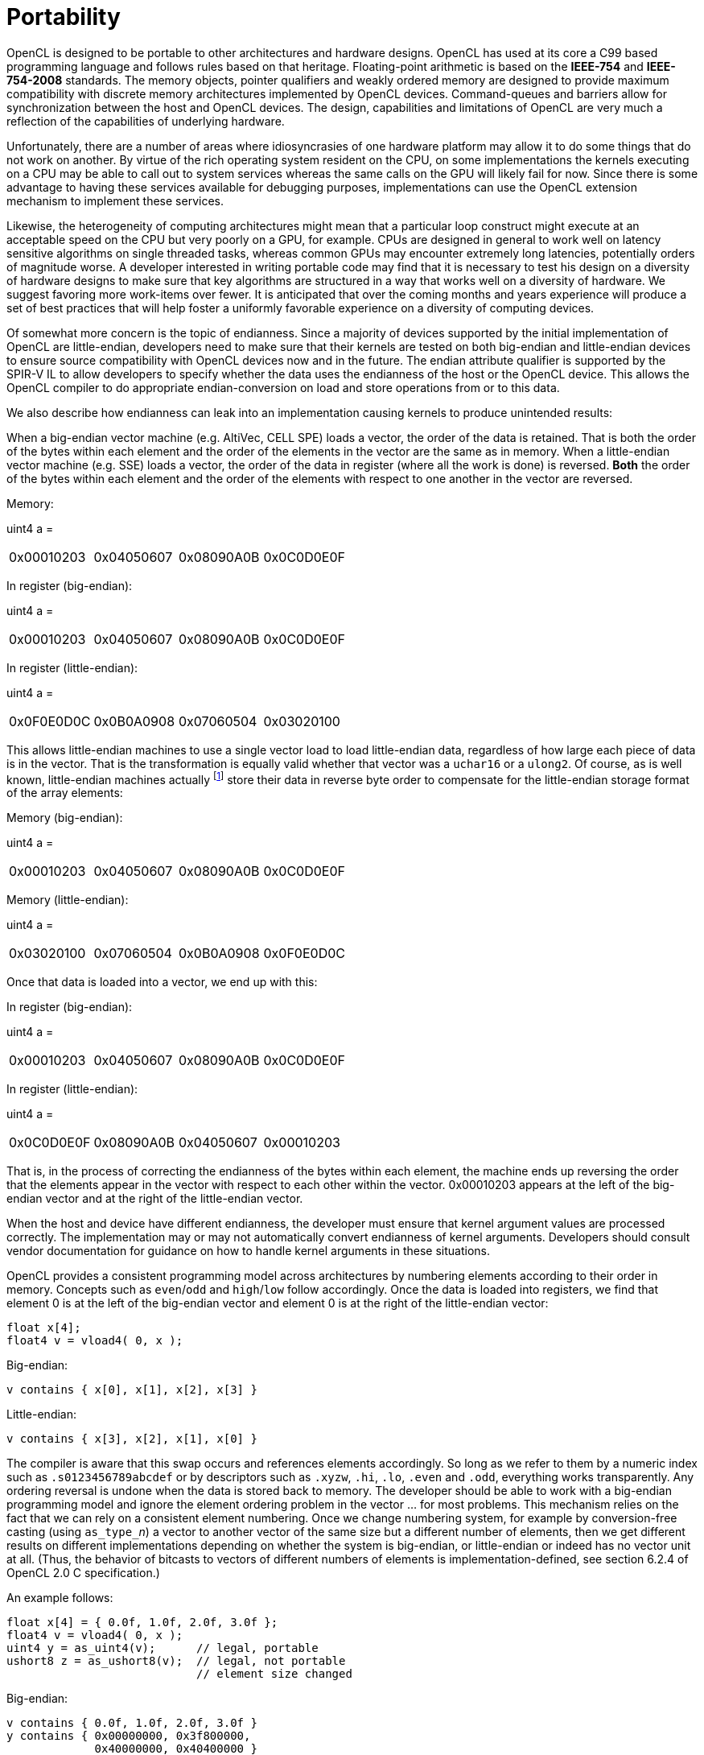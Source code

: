 // Copyright 2016-2020 The Khronos Group. This work is licensed under a
// Creative Commons Attribution 4.0 International License; see
// http://creativecommons.org/licenses/by/4.0/

[appendix]
= Portability

OpenCL is designed to be portable to other architectures and hardware
designs.
OpenCL has used at its core a C99 based programming language and follows
rules based on that heritage.
Floating-point arithmetic is based on the *IEEE-754* and *IEEE-754-2008*
standards.
The memory objects, pointer qualifiers and weakly ordered memory are
designed to provide maximum compatibility with discrete memory architectures
implemented by OpenCL devices.
Command-queues and barriers allow for synchronization between the host and
OpenCL devices.
The design, capabilities and limitations of OpenCL are very much a
reflection of the capabilities of underlying hardware.

Unfortunately, there are a number of areas where idiosyncrasies of one
hardware platform may allow it to do some things that do not work on
another.
By virtue of the rich operating system resident on the CPU, on some
implementations the kernels executing on a CPU may be able to call out to
system services whereas the same calls on the GPU will likely fail for now.
Since there is some advantage to having these services available for
debugging purposes, implementations can use the OpenCL extension mechanism
to implement these services.

Likewise, the heterogeneity of computing architectures might mean that a
particular loop construct might execute at an acceptable speed on the CPU
but very poorly on a GPU, for example.
CPUs are designed in general to work well on latency sensitive algorithms on
single threaded tasks, whereas common GPUs may encounter extremely long
latencies, potentially orders of magnitude worse.
A developer interested in writing portable code may find that it is
necessary to test his design on a diversity of hardware designs to make sure
that key algorithms are structured in a way that works well on a diversity
of hardware.
We suggest favoring more work-items over fewer.
It is anticipated that over the coming months and years experience will
produce a set of best practices that will help foster a uniformly favorable
experience on a diversity of computing devices.

Of somewhat more concern is the topic of endianness.
Since a majority of devices supported by the initial implementation of
OpenCL are little-endian, developers need to make sure that their kernels
are tested on both big-endian and little-endian devices to ensure source
compatibility with OpenCL devices now and in the future.
The endian attribute qualifier is supported by the SPIR-V IL to allow
developers to specify whether the data uses the endianness of the host or
the OpenCL device.
This allows the OpenCL compiler to do appropriate endian-conversion on load
and store operations from or to this data.

We also describe how endianness can leak into an implementation causing
kernels to produce unintended results:

When a big-endian vector machine (e.g. AltiVec, CELL SPE) loads a vector,
the order of the data is retained.
That is both the order of the bytes within each element and the order of the
elements in the vector are the same as in memory.
When a little-endian vector machine (e.g. SSE) loads a vector, the order of
the data in register (where all the work is done) is reversed.
*Both* the order of the bytes within each element and the order of the
elements with respect to one another in the vector are reversed.

Memory:

uint4 a =

[width="100%",cols="<25%,<25%,<25%,<25%",]
|====
| 0x00010203 | 0x04050607 | 0x08090A0B | 0x0C0D0E0F
|====


In register (big-endian):

uint4 a =

[width="100%",cols="<25%,<25%,<25%,<25%",]
|====
| 0x00010203 | 0x04050607 | 0x08090A0B | 0x0C0D0E0F
|====

In register (little-endian):

uint4 a =

[width="100%",cols="<25%,<25%,<25%,<25%",]
|====
| 0x0F0E0D0C | 0x0B0A0908 | 0x07060504 | 0x03020100
|====

This allows little-endian machines to use a single vector load to load
little-endian data, regardless of how large each piece of data is in the
vector.
That is the transformation is equally valid whether that vector was a
`uchar16` or a `ulong2`.
Of course, as is well known, little-endian machines
actually footnote:[{fn-endianness}] store their data in reverse byte order to
compensate for the little-endian storage format of the array elements:

Memory (big-endian):

uint4 a =

[width="100%",cols="<25%,<25%,<25%,<25%",]
|====
| 0x00010203 | 0x04050607 | 0x08090A0B | 0x0C0D0E0F
|====

Memory (little-endian):

uint4 a =

[width="100%",cols="<25%,<25%,<25%,<25%",]
|====
| 0x03020100 | 0x07060504 | 0x0B0A0908 | 0x0F0E0D0C
|====

Once that data is loaded into a vector, we end up with this:


In register (big-endian):

uint4 a =

[width="100%",cols="<25%,<25%,<25%,<25%",]
|====
| 0x00010203 | 0x04050607 | 0x08090A0B | 0x0C0D0E0F
|====

In register (little-endian):

uint4 a =

[width="100%",cols="<25%,<25%,<25%,<25%",]
|====
| 0x0C0D0E0F | 0x08090A0B | 0x04050607 | 0x00010203
|====

That is, in the process of correcting the endianness of the bytes within
each element, the machine ends up reversing the order that the elements
appear in the vector with respect to each other within the vector.
0x00010203 appears at the left of the big-endian vector and at the right of
the little-endian vector.

When the host and device have different endianness, the developer must
ensure that kernel argument values are processed correctly.
The implementation may or may not automatically convert endianness of kernel
arguments.
Developers should consult vendor documentation for guidance on how to handle
kernel arguments in these situations.

OpenCL provides a consistent programming model across architectures by
numbering elements according to their order in memory.
Concepts such as `even`/`odd` and `high`/`low` follow accordingly.
Once the data is loaded into registers, we find that element 0 is at the
left of the big-endian vector and element 0 is at the right of the
little-endian vector:

[source,c]
----
float x[4];
float4 v = vload4( 0, x );
----

Big-endian:

[source,c]
----
v contains { x[0], x[1], x[2], x[3] }
----

Little-endian:

[source,c]
----
v contains { x[3], x[2], x[1], x[0] }
----

The compiler is aware that this swap occurs and references elements
accordingly.
So long as we refer to them by a numeric index such as `.s0123456789abcdef`
or by descriptors such as `.xyzw`, `.hi`, `.lo`, `.even` and `.odd`,
everything works transparently.
Any ordering reversal is undone when the data is stored back to memory.
The developer should be able to work with a big-endian programming model and
ignore the element ordering problem in the vector ... for most problems.
This mechanism relies on the fact that we can rely on a consistent element
numbering.
Once we change numbering system, for example by conversion-free casting
(using ``as_type_``__n__) a vector to another vector of the same size but a
different number of elements, then we get different results on different
implementations depending on whether the system is big-endian, or
little-endian or indeed has no vector unit at all.
(Thus, the behavior of bitcasts to vectors of different numbers of elements
is implementation-defined, see section 6.2.4 of OpenCL 2.0 C specification.)

An example follows:

[source,c]
----
float x[4] = { 0.0f, 1.0f, 2.0f, 3.0f };
float4 v = vload4( 0, x );
uint4 y = as_uint4(v);      // legal, portable
ushort8 z = as_ushort8(v);  // legal, not portable
                            // element size changed
----


Big-endian:

[source,c]
----
v contains { 0.0f, 1.0f, 2.0f, 3.0f }
y contains { 0x00000000, 0x3f800000,
             0x40000000, 0x40400000 }
z contains { 0x0000, 0x0000, 0x3f80, 0x0000,
             0x4000, 0x0000, 0x4040, 0x0000 }
z.z is 0x3f80
----

Little-endian:

[source,c]
----
v contains { 3.0f, 2.0f, 1.0f, 0.0f }
y contains { 0x40400000, 0x40000000,
             0x3f800000, 0x00000000 }
z contains { 0x4040, 0x0000, 0x4000, 0x0000,
             0x3f80, 0x0000, 0x0000, 0x0000 }
z.z is 0
----

Here, the value in `z.z` is not the same between big- and little-endian
vector machines

OpenCL could have made it illegal to do a conversion free cast that changes
the number of elements in the name of portability.
However, while OpenCL provides a common set of operators drawing from the
set that are typically found on vector machines, it can not provide access
to everything every ISA may offer in a consistent uniform portable manner.
Many vector ISAs provide special purpose instructions that greatly
accelerate specific operations such as DCT, SAD, or 3D geometry.
It is not intended for OpenCL to be so heavy handed that time-critical
performance sensitive algorithms can not be written by knowledgeable
developers to perform at near peak performance.
Developers willing to throw away portability should be able to use the
platform-specific instructions in their code.
For this reason, OpenCL is designed to allow traditional vector C language
programming extensions, such as the AltiVec C Programming Interface or the
Intel C programming interfaces (such as those found in emmintrin.h) to be
used directly in OpenCL with OpenCL data types as an extension to OpenCL.
As these interfaces rely on the ability to do conversion-free casts that
change the number of elements in the vector to function properly, OpenCL
allows them too.

As a general rule, any operation that operates on vector types in segments
that are not the same size as the vector element size may break on other
hardware with different endianness or different vector architecture.

Examples might include:

  * Combining two ``uchar8``'s containing high and low bytes of a ushort, to
    make a `ushort8` using `.even` and `.odd` operators (please use
    *upsample()* for this)
  * Any bitcast that changes the number of elements in the vector.
    (Operations on the new type are non-portable.)
  * Swizzle operations that change the order of data using chunk sizes that
    are not the same as the element size

Examples of operations that are portable:

  * Combining two ``uint8``'s to make a `uchar16` using `.even` and `.odd`
    operators.
    For example to interleave left and right audio streams.
  * Any bitcast that does not change the number of elements (e.g. `(float4)
    uint4`) -- we define the storage format for floating-point types)
  * Swizzle operations that swizzle elements of the same size as the
    elements of the vector.

OpenCL has made some additions to C to make application behavior more
dependable than C.
Most notably in a few cases OpenCL defines the behavior of some operations
that are undefined in C99:

  * OpenCL provides `convert_` operators for conversion between all types.
    C99 does not define what happens when a floating-point type is converted
    to integer type and the floating-point value lies outside the
    representable range of the integer type after rounding.
    When the `_sat` variant of the conversion is used, the float shall be
    converted to the nearest representable integer value.
    Similarly, OpenCL also makes recommendations about what should happen
    with NaN.
    Hardware manufacturers that provide the saturated conversion in hardware
    may use the saturated conversion hardware for both the saturated and
    non-saturated versions of the OpenCL `convert_` operator.
    OpenCL does not define what happens for the non-saturated conversions
    when floating-point operands are outside the range representable
    integers after rounding.
  * The format of `half`, `float`, and `double` types is defined to be the
    binary16, binary32 and binary64 formats in the draft IEEE-754 standard.
    (The latter two are identical to the existing IEEE-754 standard.) You
    may depend on the positioning and meaning of the bits in these types.
  * OpenCL defines behavior for oversized shift values.
    Shift operations that shift greater than or equal to the number of bits
    in the first operand reduce the shift value modulo the number of bits in
    the element.
    For example, if we shift an `int4` left by `33` bits, OpenCL treats this
    as shift left by `33%32 = 1` bit.
  * A number of edge cases for math library functions are more rigorously
    defined than in C99.
    Please see _section 7.5_ of the OpenCL 2.0 C specification.
